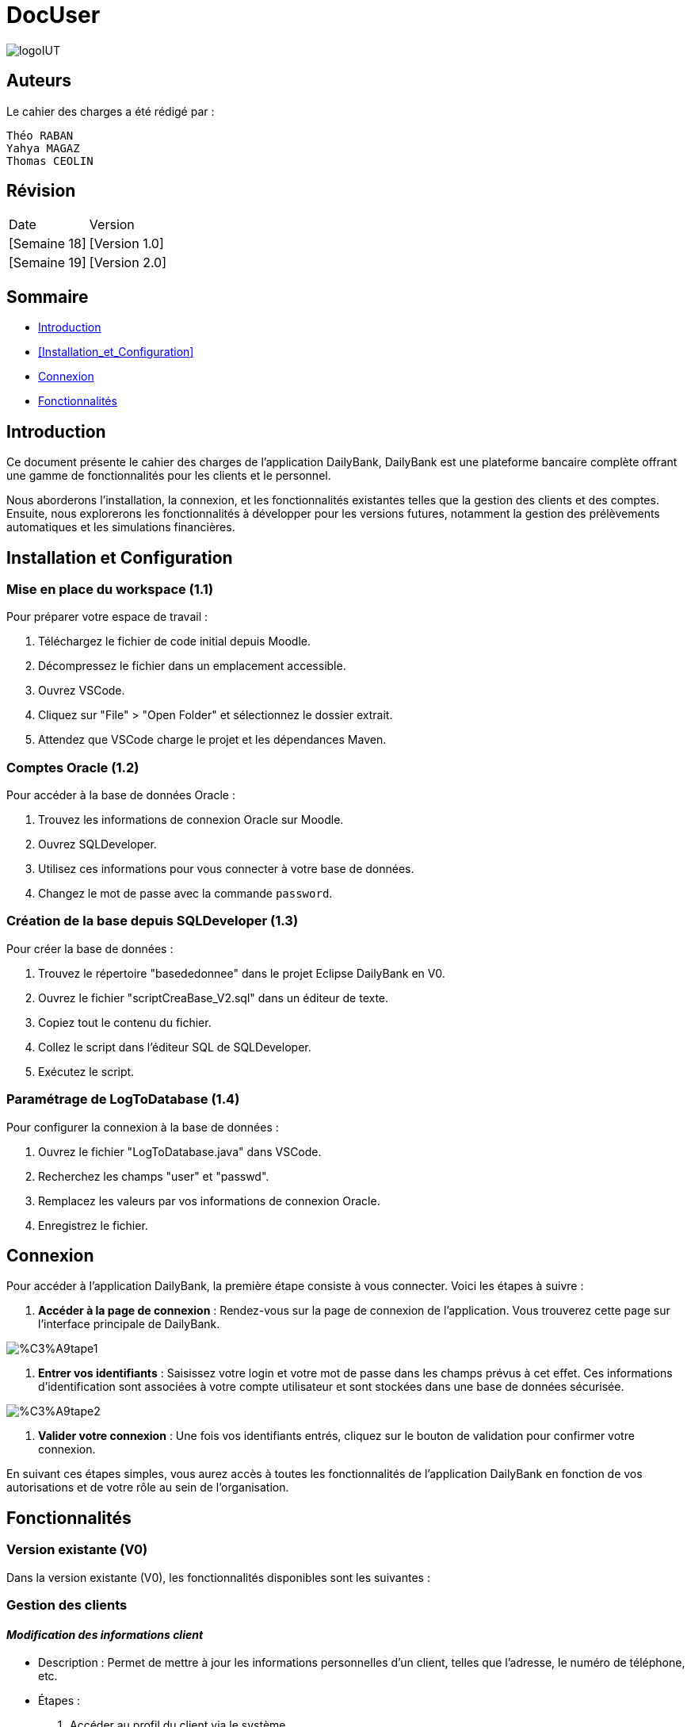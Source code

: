 = DocUser

:toc:
:toc-title: Sommaire

image::https://github.com/IUT-Blagnac/sae2-01-devapp-2024-sae_1b3/blob/main/Images/logoIUT.PNG[]


== Auteurs

Le cahier des charges a été rédigé par :

    Théo RABAN
    Yahya MAGAZ
    Thomas CEOLIN

== Révision

|===
| Date | Version
| [Semaine 18] | [Version 1.0]
| [Semaine 19] | [Version 2.0]
|===


== Sommaire

* <<Introduction>>
* <<Installation_et_Configuration>>
* <<Connexion>>
* <<Fonctionnalités>>

== Introduction

Ce document présente le cahier des charges de l'application DailyBank, DailyBank est une plateforme bancaire complète offrant une gamme de fonctionnalités pour les clients et le personnel. 

Nous aborderons l'installation, la connexion, et les fonctionnalités existantes telles que la gestion des clients et des comptes. Ensuite, nous explorerons les fonctionnalités à développer pour les versions futures, notamment la gestion des prélèvements automatiques et les simulations financières.

== Installation et Configuration

=== Mise en place du workspace (1.1)

Pour préparer votre espace de travail :

1. Téléchargez le fichier de code initial depuis Moodle.
2. Décompressez le fichier dans un emplacement accessible.
3. Ouvrez VSCode.
4. Cliquez sur "File" > "Open Folder" et sélectionnez le dossier extrait.
5. Attendez que VSCode charge le projet et les dépendances Maven.

=== Comptes Oracle (1.2)

Pour accéder à la base de données Oracle :

1. Trouvez les informations de connexion Oracle sur Moodle.
2. Ouvrez SQLDeveloper.
3. Utilisez ces informations pour vous connecter à votre base de données.
4. Changez le mot de passe avec la commande `password`.

=== Création de la base depuis SQLDeveloper (1.3)

Pour créer la base de données :

1. Trouvez le répertoire "basededonnee" dans le projet Eclipse DailyBank en V0.
2. Ouvrez le fichier "scriptCreaBase_V2.sql" dans un éditeur de texte.
3. Copiez tout le contenu du fichier.
4. Collez le script dans l'éditeur SQL de SQLDeveloper.
5. Exécutez le script.

=== Paramétrage de LogToDatabase (1.4)

Pour configurer la connexion à la base de données :

1. Ouvrez le fichier "LogToDatabase.java" dans VSCode.
2. Recherchez les champs "user" et "passwd".
3. Remplacez les valeurs par vos informations de connexion Oracle.
4. Enregistrez le fichier.

== Connexion

Pour accéder à l'application DailyBank, la première étape consiste à vous connecter. Voici les étapes à suivre :

1. *Accéder à la page de connexion* :
   Rendez-vous sur la page de connexion de l'application. Vous trouverez cette page sur l'interface principale de DailyBank.

image::https://github.com/IUT-Blagnac/sae2-01-devapp-2024-sae_1b3/blob/main/Images/%C3%A9tape1.PNG[]

2. *Entrer vos identifiants* :
   Saisissez votre login et votre mot de passe dans les champs prévus à cet effet. Ces informations d'identification sont associées à votre compte utilisateur et sont stockées dans une base de données sécurisée.

image::https://github.com/IUT-Blagnac/sae2-01-devapp-2024-sae_1b3/blob/main/Images/%C3%A9tape2.PNG[]

3. *Valider votre connexion* :
   Une fois vos identifiants entrés, cliquez sur le bouton de validation pour confirmer votre connexion.

En suivant ces étapes simples, vous aurez accès à toutes les fonctionnalités de l'application DailyBank en fonction de vos autorisations et de votre rôle au sein de l'organisation.


== Fonctionnalités

=== Version existante (V0)

Dans la version existante (V0), les fonctionnalités disponibles sont les suivantes :

=== Gestion des clients

==== _Modification des informations client_
  * Description : Permet de mettre à jour les informations personnelles d'un client, telles que l'adresse, le numéro de téléphone, etc.
  * Étapes :
    1. Accéder au profil du client via le système.
    2. Sélectionner l'option de modification des informations.
    3. Mettre à jour les champs requis (adresse, téléphone, etc.).
    4. Sauvegarder les modifications.
  * Remarques : Assurez-vous que toutes les informations sont correctes avant de sauvegarder.
  * Auteur : Guichetier


==== _Création d'un nouveau client_
  * Description : Permet de créer un nouveau profil client dans le système.
  * Étapes :
    1. Accéder à l'option de création de client.
    2. Remplir les informations nécessaires (nom, adresse, téléphone, etc.).
    3. Vérifier les informations saisies.
    4. Confirmer la création du profil client.
  * Remarques : Toutes les informations obligatoires doivent être remplies avant la création du compte.
  * Auteur : Guichetier


==== _Mise en inactivité d'un client_
  * Description : Permet de désactiver temporairement un client.
  * Étapes :
    1. Accéder au profil du client.
    2. Sélectionner l'option de mise en inactivité.
    3. Confirmer la mise en inactivité.
  * Remarques : La réactivation du client peut être effectuée via la même procédure.
  * Auteur : Chef d’agence

=== Gestion des comptes

==== _Consultation d'un compte_
  * Description : Permet de visualiser les détails d'un compte client.
  * Étapes :
    1. Accéder à la section de consultation des comptes.
    2. Entrer l'identifiant du compte ou du client.
    3. Afficher les informations du compte (solde, transactions récentes, etc.).
  * Remarques : Utiliser des filtres pour afficher des informations spécifiques si nécessaire.
  * Auteur : Guichetier

==== _Débit d'un compte_
  * Description : Permet de débiter un montant d'un compte client.
  * Étapes :
    1. Accéder à la section de gestion des comptes.
    2. Sélectionner le compte à débiter.
    3. Entrer le montant à débiter.
    4. Confirmer la transaction.
  * Remarques : Vérifiez toujours le solde du compte avant de débiter.
  * Auteur : Guichetier

=== Versions à développer

Voici les fonctionnalités à développer pour chaque version du logiciel (V1, V2) :

=== Version 1 (V1)

Cas d’utilisation à développer dans la Version 1 :

=== Gestion des comptes

==== _Crédit/débit d'un compte (Java et BD avec procédure stockée)_
  * Description : Ajout ou retrait d'un montant d'un compte client, en utilisant une procédure stockée pour garantir l'intégrité des transactions.
  * Étapes :
    1. Sélectionner l'opération souhaitée (crédit ou débit).
    2. Entrer les détails de la transaction (montant, compte, etc.).
    3. Exécuter la procédure stockée.
    4. Confirmer la transaction.
  * Auteur : Guichetier

==== _Création d'un compte_
  * Description : Permet de créer un nouveau compte pour un client existant ou nouveau.
  * Étapes :
    1. Sélectionner le client.
    2. Entrer les détails du compte (type de compte, dépôt initial, etc.).
    3. Confirmer la création du compte.
  * Auteur : Guichetier

==== _Clôture d'un compte_
  * Description : Permet de fermer un compte client.
  * Étapes :
    1. Sélectionner le compte à clôturer.
    2. Vérifier les soldes et les transactions en cours.
    3. Confirmer la clôture du compte.
  * Auteur : Guichetier

=== Transferts et virements

==== Virement de compte à compte
  * Description : Permet de transférer des fonds d'un compte à un autre.
  * Étapes :
    1. Sélectionner les comptes source et destination.
    2. Entrer le montant à transférer.
    3. Confirmer le virement.
  * Auteur : Guichetier

=== Gestion des employés

==== Gestion des employés (CRUD) : guichetier et chef d’agence
  * Description : Permet de créer, lire, mettre à jour et supprimer des profils d'employés.
  * Étapes :
    1. Accéder à la gestion des employés.
    2. Sélectionner l'action souhaitée (créer, lire, mettre à jour, supprimer).
    3. Remplir ou modifier les informations nécessaires.
    4. Confirmer l'action.
  * Auteur : Chef d’agence

=== Version 2 (V2)

Cas d’utilisation à développer dans la Version 2 :

=== Génération de documents

==== Génération d'un relevé mensuel d’un compte en PDF
  * Description : Permet de générer et de télécharger un relevé mensuel des transactions d'un compte au format PDF.
  * Étapes :
    1. Sélectionner le compte et le mois concerné.
    2. Générer le relevé.
    3. Télécharger le PDF.
  * Auteur : Guichetier

==== Génération des relevés mensuels en PDF (batch)
  * Description : Automatiser la génération des relevés mensuels pour tous les comptes clients en PDF.
  * Étapes :
    1. Configurer le batch pour exécuter mensuellement.
    2. Générer les relevés pour chaque compte.
    3. Stocker ou envoyer les relevés générés.
  * Auteur : Batch (Automatisé)

=== Gestion des prélèvements automatiques

==== Gestion des prélèvements automatiques (CRUD)
  * Description : Permet de créer, lire, mettre à jour et supprimer des prélèvements automatiques sur un compte.
  * Étapes :
    1. Accéder à la gestion des prélèvements automatiques.
    2. Sélectionner l'action souhaitée (créer, lire, mettre à jour, supprimer).
    3. Remplir ou modifier les informations nécessaires.
    4. Confirmer l'action.
  * Auteur : Guichetier

==== Exécution des prélèvements automatiques (batch)
  * Description : Automatiser l'exécution des prélèvements automatiques sur les comptes clients.
  * Étapes :
    1. Configurer le batch pour exécuter selon le planning des prélèvements.
    2. Exécuter les prélèvements pour chaque compte concerné.
    3. Mettre à jour les comptes en conséquence.
  * Auteur : Batch (Automatisé)

=== Simulations financières

==== Débit exceptionnel
  * Description : Permet d'autoriser un débit exceptionnel sur un compte client.
  * Étapes :
    1. Accéder au compte concerné.
    2. Entrer les détails du débit exceptionnel.
    3. Confirmer le débit.
  * Auteur : Chef d’agence

==== Simulation d'un emprunt
  * Description : Permet de simuler les conditions et le remboursement d'un emprunt pour un client.
  * Étapes :
    1. Entrer les détails de l'emprunt (montant, taux, durée, etc.).
    2. Exécuter la simulation.
    3. Afficher les résultats de la simulation.
  * Auteur : Chef d’agence

==== Simulation d'une assurance d'emprunt
  * Description : Permet de simuler les conditions d'une assurance liée à un emprunt.
  * Étapes :
    1. Entrer les détails de l'assurance (type, couverture, etc.).
    2. Exécuter la simulation.
    3. Afficher les résultats de la simulation.
  * Auteur : Chef d’agence
